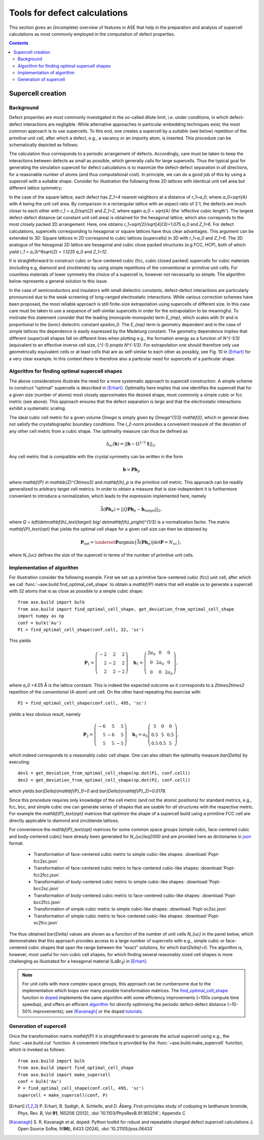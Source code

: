 .. _defects:

=============================
Tools for defect calculations
=============================

This section gives an (incomplete) overview of features in ASE that
help in the preparation and analysis of supercell calculations as most
commonly employed in the computation of defect properties.

.. contents::

Supercell creation
==================

Background
----------

Defect properties are most commonly investigated in the so-called
dilute limit, i.e. under conditions, in which defect-defect
interactions are negligible. While alternative approaches in
particular embedding techniques exist, the most common approach is to
use supercells. To this end, one creates a supercell by a *suitable*
(see below) repetition of the primitive unit cell, after which a
defect, e.g., a vacancy or an impurity atom, is inserted. This
procedure can be schematically depicted as follows:

.. image:: supercell-1.svg
   :width: 30%
.. image:: supercell-2.svg
   :width: 30%
.. image:: supercell-3.svg
   :width: 30%

The calculation thus corresponds to a periodic arrangement of
defects. Accordingly, care must be taken to keep the interactions
between defects as small as possible, which generally calls for large
supercells. Thus the typical goal for generating the simulation supercell
for defect calculations is to maximize the defect-defect separation in
*all* directions, for a reasonable number of atoms (and thus computational
cost). In principle, we can do a good job of this by using a supercell
with a suitable shape. Consider for illustration the
following three 2D lattices with identical unit cell area but
different lattice symmetry:

.. image:: periodic-images-1.svg
   :width: 30%
.. image:: periodic-images-2.svg
   :width: 30%
.. image:: periodic-images-3.svg
   :width: 30%

In the case of the square lattice, each defect has `Z_1=4`
nearest neighbors at a distance of `r_1=a_0`, where
`a_0=\sqrt{A}` with `A` being the unit cell area. By
comparison in a rectangular lattice with an aspect ratio of 2:1, the
defects are much closer to each other with `r_1 = a_0/\sqrt{2}` and
`Z_1=2`, where again `a_0` = `\sqrt{A}` (the 'effective cubic length').
The largest defect-defect distance (at constant unit
cell area) is obtained for the hexagonal lattice, which also
correponds to the most closely packed 2D arrangement. Here, one
obtains `r_1=\sqrt{2}/\sqrt[4]{3}=1.075 a_0` and
`Z_1=6`. For defect calculations, supercells corresponding to
hexagonal or square lattices have thus clear advantages. This argument
can be extended to 3D: Square lattices in 2D correspond to cubic
lattices (supercells) in 3D with `r_1=a_0` and
`Z_1=6`. The 3D analogue of the hexagonal 2D lattice are
hexagonal and cubic close packed structures (e.g FCC, HCP), both of which
yield `r_1 = a_0/^6\sqrt{2} = 1.1225 a_0` and `Z_1=12`.

It is straightforward to construct cubic or face-centered cubic (fcc,
cubic closed packed) supercells for cubic materials (including e.g,
diamond and zincblende) by using simple repetitions of the
conventional or primitive unit cells. For countless materials of lower
symmetry the choice of a supercell is, however not necessarily so
simple. The algorithm below represents a general solution to this
issue.

In the case of semiconductors and insulators with small dielectric
constants, defect-defect interactions are particularly pronounced due
to the weak screening of long-ranged electrostatic interactions. While
various correction schemes have been proposed, the most reliable
approach is still finite-size extrapolation using supercells of
different size. In this case care must be taken to use a sequence of
self-similar supercells in order for the extrapolation to be
meaningful. To motivate this statement consider that the leading
(monopole-monopole) term `E_{mp}`, which scales with `1/r`
and is proportional to the (ionic) dielectric constant
`\epsilon_0`. The `E_{mp}` term is geometry dependent and
in the case of simple lattices the dependence is easily expressed by
the Madelung constant. The geometry dependence implies that different
(super)cell shapes fall on different lines when plotting e.g., the
formation energy as a function of `N^{-1/3}` (equivalent to an
effective inverse cell size, `L^{-1} \propto N^{-1/3}`. For
extrapolation one should therefore only use geometrically equivalent
cells or at least cells that are as self-similar to each other as
possibly, see Fig. 10 in [Erhart]_ for a very clear example. In this
context there is therefore also a particular need for supercells of a
particular shape.


Algorithm for finding optimal supercell shapes
----------------------------------------------

The above considerations illustrate the need for a more systematic
approach to supercell construction. A simple scheme to construct
"optimal" supercells is described in [Erhart]_. Optimality here
implies that one identifies the supercell that for a given size
(number of atoms) most closely approximates the desired shape, most
commonly a simple cubic or fcc metric (see above). This approach
ensures that the defect separation is large and that the electrostatic
interactions exhibit a systematic scaling.

The ideal cubic cell metric for a given volume `\Omega` is simply
given by `\Omega^{1/3} \mathbf{I}`, which in general does not
satisfy the crystallographic boundary conditions. The `l_2`-norm
provides a convenient measure of the deviation of any other cell
metric from a cubic shape. The optimality measure can thus be defined
as

.. math:: \Delta_\text{sc}(\mathbf{h}) = ||\mathbf{h} - \Omega^{1/3} \mathbf{1}||_2,

Any cell metric that is compatible with the crystal symmetry can be
written in the form

.. math:: \mathbf{h} = \mathbf{P} \mathbf{h}_p

where `\mathbf{P} \in \mathbb{Z}^{3\times3}` and
`\mathbf{h}_p` is the primitive cell metric.  This approach can
be readily generalized to arbitrary target cell metrics. In order to
obtain a measure that is size-independent it is furthermore convenient
to introduce a normalization, which leads to the expression
implemented here, namely

.. math:: \bar{\Delta}(\mathbf{Ph}_p) = ||Q\mathbf{Ph}_p - \mathbf{h}_\text{target}||_2,

where `Q = \left(\det\mathbf{h}_\text{target} \big/
\det\mathbf{h}_p\right)^{1/3}` is a normalization factor.  The
matrix `\mathbf{P}_\text{opt}` that yields the optimal cell
shape for a given cell size can then be obtained by

.. math:: \mathbf{P}_\text{opt} = \underset{\mathbf{P}}{\operatorname{argmin}} \left\{ \bar\Delta\left(\mathbf{Ph}_p\right) | \det\mathbf{P} = N_{uc}\right\},

where `N_{uc}` defines the size of the supercell in terms of the
number of primitive unit cells.


Implementation of algorithm
---------------------------

For illustration consider the following example. First we set up a
primitive face-centered cubic (fcc) unit cell, after which we call
:func:`~ase.build.find_optimal_cell_shape` to obtain a
`\mathbf{P}` matrix that will enable us to generate a supercell
with 32 atoms that is as close as possible to a simple cubic shape::
                                 
   from ase.build import bulk
   from ase.build import find_optimal_cell_shape, get_deviation_from_optimal_cell_shape
   import numpy as np
   conf = bulk('Au')
   P1 = find_optimal_cell_shape(conf.cell, 32, 'sc')
 
This yields

.. math:: \mathbf{P}_1 = \left(\begin{array}{rrr} -2 & 2 & 2 \\ 2 & -2 & 2 \\ 2 & 2 & -2 \end{array}\right) \quad
          \mathbf{h}_1 = \left(\begin{array}{ccc} 2 a_0 & 0 & 0 \\ 0 & 2 a_0 & 0 \\ 0 & 0 & 2 a_0 \end{array}\right),

where `a_0` =4.05 Å is the lattice constant. This is indeed the
expected outcome as it corresponds to a `2\times2\times2`
repetition of the *conventional* (4-atom) unit cell. On the other hand
repeating this exercise with::

   P2 = find_optimal_cell_shape(conf.cell, 495, 'sc')

yields a less obvious result, namely

.. math:: \mathbf{P}_2 = \left(\begin{array}{rrr} -6 & 5 & 5 \\ 5 & -6 & 5 \\ 5 & 5 & -5 \end{array}\right) \quad
          \mathbf{h}_2 = a_0 \left(\begin{array}{ccc}  5 & 0 & 0 \\ 0.5 & 5 & 0.5 \\ 0.5 & 0.5 & 5 \end{array}\right),

which indeed corresponds to a reasonably cubic cell shape. One can
also obtain the optimality measure `\bar{\Delta}` by executing::

   dev1 = get_deviation_from_optimal_cell_shape(np.dot(P1, conf.cell))
   dev2 = get_deviation_from_optimal_cell_shape(np.dot(P2, conf.cell))

which yields `\bar{\Delta}(\mathbf{P}_1)=0` and
`\bar{\Delta}(\mathbf{P}_2)=0.0178`.

Since this procedure requires only knowledge of the cell metric (and
not the atomic positions) for standard metrics, e.g., fcc, bcc, and
simple cubic one can generate series of shapes that are usable for
*all* structures with the respective metric. For example the
`\mathbf{P}_\text{opt}` matrices that optimize the shape of a
supercell build using a primitive FCC cell are directly applicable to
diamond and zincblende lattices.

For convenience the `\mathbf{P}_\text{opt}` matrices for some common
space groups (simple cubic, face-centered cubic and body-centered cubic)
have already been generated for `N_{uc}\leq2000` and are provided here as
dictionaries in `json <https://en.wikipedia.org/wiki/JSON>`_ format.

 * Transformation of face-centered cubic metric to simple cubic-like shapes: :download:`Popt-fcc2sc.json`
 * Transformation of face-centered cubic metric to face-centered cubic-like shapes: :download:`Popt-fcc2fcc.json`
 * Transformation of body-centered cubic metric to simple cubic-like shapes: :download:`Popt-bcc2sc.json`
 * Transformation of body-centered cubic metric to face-centered cubic-like shapes: :download:`Popt-bcc2fcc.json`
 * Transformation of simple cubic metric to simple cubic-like shapes: :download:`Popt-sc2sc.json`
 * Transformation of simple cubic metric to face-centered cubic-like shapes: :download:`Popt-sc2fcc.json`

The thus obtained `\bar{\Delta}` values are shown as a function
of the number of unit cells `N_{uc}` in the panel below, which
demonstrates that this approach provides access to a large number of
supercells with e.g., simple cubic or face-centered cubic shapes that
span the range between the "exact" solutions, for which
`\bar{\Delta}=0`. The algorithm is, however, most useful for
non-cubic cell shapes, for which finding several reasonably sized cell
shapes is more challenging as illustrated for a hexagonal material
(LaBr\ :sub:`3`) in [Erhart]_.

.. image:: score-size-sc2sc.svg
   :width: 30%
.. image:: score-size-fcc2sc.svg
   :width: 30%
.. image:: score-size-bcc2sc.svg
   :width: 30%
.. image:: score-size-sc2fcc.svg
   :width: 30%
.. image:: score-size-fcc2fcc.svg
   :width: 30%
.. image:: score-size-bcc2fcc.svg
   :width: 30%


.. note::
    For unit cells with more complex space groups, this approach can be cumbersome due
    to the implementation which loops over many possible transformation matrices. The
    `find_optimal_cell_shape <https://doped.readthedocs.io/en/latest/doped.utils.html#doped.utils.supercells.find_optimal_cell_shape>`_
    function in `doped <https://doped.readthedocs.io>`_ implements the same algorithm with
    some efficiency improvements (~100x compute time speedup), and offers an efficient
    `algorithm <https://doped.readthedocs.io/en/latest/doped.utils.html#doped.utils.supercells.find_ideal_supercell>`_
    for *directly* optimising the periodic defect-defect distance (~10-50% improvements);
    see [Kavanagh]_ or the ``doped`` `tutorials <https://doped.readthedocs.io/en/latest/generation_tutorial.html>`_.
   
Generation of supercell
-----------------------

Once the transformation matrix `\mathbf{P}` it is
straightforward to generate the actual supercell using e.g., the
:func:`~ase.build.cut` function. A convenient interface is provided by
the :func:`~ase.build.make_supercell` function, which is invoked as
follows::

   from ase.build import bulk
   from ase.build import find_optimal_cell_shape
   from ase.build import make_supercell
   conf = bulk('Au')
   P = find_optimal_cell_shape(conf.cell, 495, 'sc')
   supercell = make_supercell(conf, P)


   
.. [Erhart] P. Erhart, B. Sadigh, A. Schleife, and D. Åberg.
   First-principles study of codoping in lanthanum bromide,
   Phys. Rev. B, Vol **91**, 165206 (2012),
   :doi:`10.1103/PhysRevB.91.165206`; Appendix C

.. [Kavanagh] S. R. Kavanagh et al.
   doped: Python toolkit for robust and repeatable charged defect supercell calculations
   J. Open Source Softw, 9(**96**), 6433 (2024),
   :doi:`10.21105/joss.06433`

